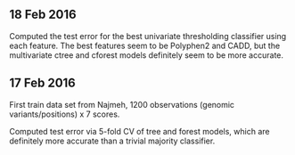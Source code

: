 ** 18 Feb 2016

Computed the test error for the best univariate thresholding
classifier using each feature. The best features seem to be Polyphen2
and CADD, but the multivariate ctree and cforest models definitely
seem to be more accurate.

[[file:figure-test-error.png]]

** 17 Feb 2016

First train data set from Najmeh, 1200 observations (genomic
variants/positions) x 7 scores.

Computed test error via 5-fold CV of tree and forest models, which are
definitely more accurate than a trivial majority classifier.
